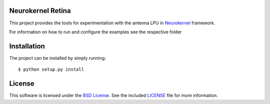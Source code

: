 Neurokernel Retina
------------------

This project provides the tools for experimentation with the antenna LPU
in Neurokernel_ framework.

.. _Neurokernel: https://github.com/neurokernel/neurokernel

For information on how to run and configure the examples see
the respective folder

Installation
------------
The project can be installed by simply running: ::

    $ python setup.py install

License
-------
This software is licensed under the `BSD License
<http://www.opensource.org/licenses/bsd-license.php>`_.
See the included `LICENSE`_ file for more information.

.. _LICENSE: LICENSE.txt
